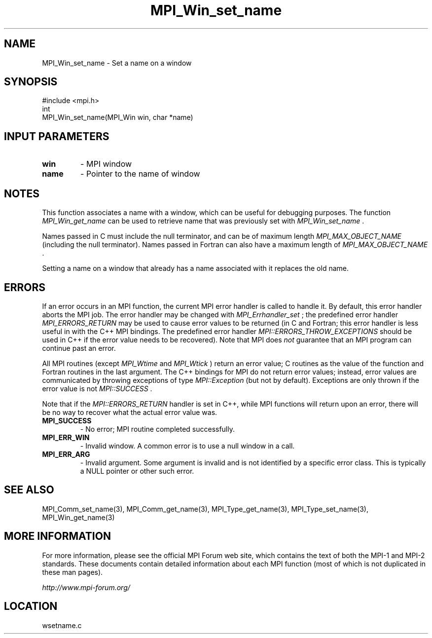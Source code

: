 .TH MPI_Win_set_name 3 "6/24/2006" "LAM/MPI 7.1.4" "LAM/MPI"
.SH NAME
MPI_Win_set_name \-  Set a name on a window 
.SH SYNOPSIS
.nf
#include <mpi.h>
int
MPI_Win_set_name(MPI_Win win, char *name)
.fi
.SH INPUT PARAMETERS
.PD 0
.TP
.B win 
- MPI window
.PD 1
.PD 0
.TP
.B name 
- Pointer to the name of window
.PD 1

.SH NOTES

This function associates a name with a window, which can be
useful for debugging purposes.  The function 
.I MPI_Win_get_name
can
be used to retrieve name that was previously set with
.I MPI_Win_set_name
\&.


Names passed in C must include the null terminator, and can be of
maximum length 
.I MPI_MAX_OBJECT_NAME
(including the null terminator).
Names passed in Fortran can also have a maximum length of
.I MPI_MAX_OBJECT_NAME
\&.


Setting a name on a window that already has a name associated
with it replaces the old name.

.SH ERRORS

If an error occurs in an MPI function, the current MPI error handler
is called to handle it.  By default, this error handler aborts the
MPI job.  The error handler may be changed with 
.I MPI_Errhandler_set
;
the predefined error handler 
.I MPI_ERRORS_RETURN
may be used to cause
error values to be returned (in C and Fortran; this error handler is
less useful in with the C++ MPI bindings.  The predefined error
handler 
.I MPI::ERRORS_THROW_EXCEPTIONS
should be used in C++ if the
error value needs to be recovered).  Note that MPI does 
.I not
guarantee that an MPI program can continue past an error.

All MPI routines (except 
.I MPI_Wtime
and 
.I MPI_Wtick
) return an error
value; C routines as the value of the function and Fortran routines
in the last argument.  The C++ bindings for MPI do not return error
values; instead, error values are communicated by throwing exceptions
of type 
.I MPI::Exception
(but not by default).  Exceptions are only
thrown if the error value is not 
.I MPI::SUCCESS
\&.


Note that if the 
.I MPI::ERRORS_RETURN
handler is set in C++, while
MPI functions will return upon an error, there will be no way to
recover what the actual error value was.
.PD 0
.TP
.B MPI_SUCCESS 
- No error; MPI routine completed successfully.
.PD 1
.PD 0
.TP
.B MPI_ERR_WIN 
- Invalid window.  A common error is to use a
null window in a call.
.PD 1
.PD 0
.TP
.B MPI_ERR_ARG 
- Invalid argument.  Some argument is invalid and is not
identified by a specific error class.  This is typically a NULL
pointer or other such error.
.PD 1

.SH SEE ALSO
MPI_Comm_set_name(3), MPI_Comm_get_name(3), MPI_Type_get_name(3), MPI_Type_set_name(3), MPI_Win_get_name(3)
.br

.SH MORE INFORMATION

For more information, please see the official MPI Forum web site,
which contains the text of both the MPI-1 and MPI-2 standards.  These
documents contain detailed information about each MPI function (most
of which is not duplicated in these man pages).

.I http://www.mpi-forum.org/
.SH LOCATION
wsetname.c
